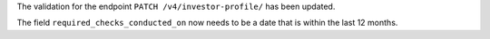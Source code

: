 The validation for the endpoint ``PATCH /v4/investor-profile/`` has been updated.

The field ``required_checks_conducted_on`` now needs to be a date that is within the last 12 months.
